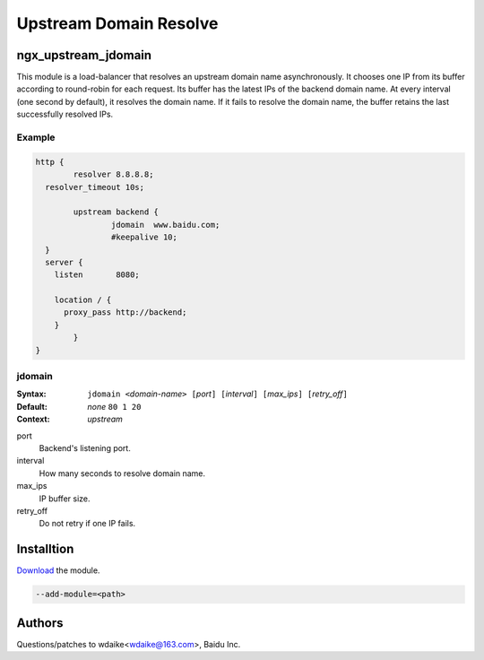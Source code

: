 Upstream Domain Resolve
=======================

ngx_upstream_jdomain
--------------------

This module is a load-balancer that resolves an upstream domain name asynchronously. 
It chooses one IP from its buffer according to round-robin for each request. 
Its buffer has the latest IPs of the backend domain name.
At every interval (one second by default), it resolves the domain name. 
If it fails to resolve the domain name, the buffer retains the last successfully resolved IPs.

Example
^^^^^^^

.. code-block:: nginx

  http {
          resolver 8.8.8.8;
    resolver_timeout 10s;
      
          upstream backend {
                  jdomain  www.baidu.com;
                  #keepalive 10;
    }
    server {
      listen       8080;   

      location / {
        proxy_pass http://backend;
      }       
          }
  }


jdomain
^^^^^^^

:Syntax: ``jdomain <``\ *domain-name*\ ``> [``\ *port*\ ``] [``\ *interval*\ ``] [``\ *max_ips*\ ``] [``\ *retry_off*\ ``]``
:Default: *none* ``80 1 20``
:Context: *upstream*

port
  Backend's listening port.
  
interval
  How many seconds to resolve domain name.
  
max_ips
  IP buffer size.
  
retry_off
  Do not retry if one IP fails.

Installtion
-----------

`Download <http://github.com/wdaike/ngx_upstream_jdomain>`_ the module.

.. code-block:: bash

  --add-module=<path>

Authors
-------
Questions/patches to wdaike<wdaike@163.com>, Baidu Inc.
